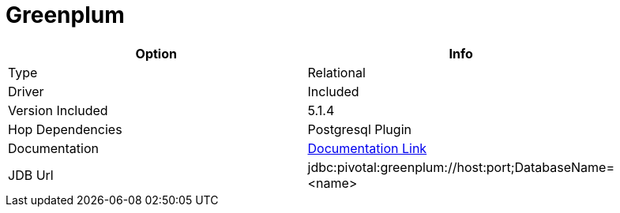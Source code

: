 ////
Licensed to the Apache Software Foundation (ASF) under one
or more contributor license agreements.  See the NOTICE file
distributed with this work for additional information
regarding copyright ownership.  The ASF licenses this file
to you under the Apache License, Version 2.0 (the
"License"); you may not use this file except in compliance
with the License.  You may obtain a copy of the License at
  http://www.apache.org/licenses/LICENSE-2.0
Unless required by applicable law or agreed to in writing,
software distributed under the License is distributed on an
"AS IS" BASIS, WITHOUT WARRANTIES OR CONDITIONS OF ANY
KIND, either express or implied.  See the License for the
specific language governing permissions and limitations
under the License.
////
[[database-plugins-greenplum]]
:documentationPath: /plugins/databases/
:language: en_US
:page-alternativeEditUrl: https://github.com/apache/incubator-hop/edit/master/plugins/databases/greenplum/src/main/doc/greenplum.adoc
= Greenplum

[width="90%", cols="2*", options="header"]
|===
| Option | Info
|Type | Relational
|Driver | Included
|Version Included | 5.1.4
|Hop Dependencies | Postgresql Plugin
|Documentation | https://gpdb.docs.pivotal.io/590/datadirect/datadirect_jdbc.html[Documentation Link]
|JDB Url | jdbc:pivotal:greenplum://host:port;DatabaseName=<name>
|===

